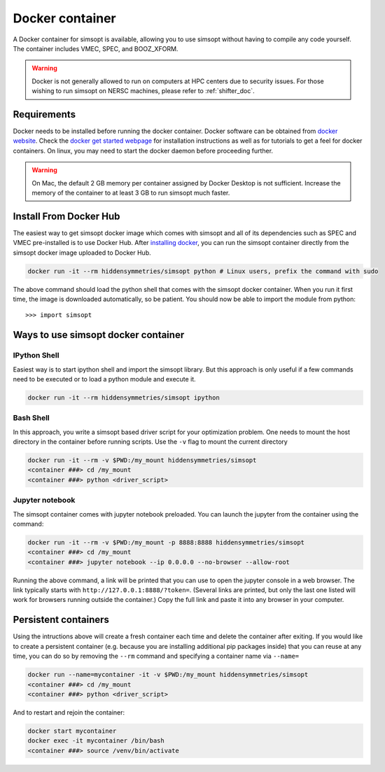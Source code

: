 .. _docker_doc:

Docker container
================

A Docker container for simsopt is available, allowing you to use
simsopt without having to compile any code yourself.  The container
includes VMEC, SPEC, and BOOZ_XFORM.

.. warning::

   Docker is not generally allowed to run on computers at HPC centers due to security issues.
   For those wishing to run simsopt on NERSC machines, please refer to :ref:`shifter_doc`.

Requirements
^^^^^^^^^^^^
Docker needs to be installed before running the docker container. Docker
software can be obtained from `docker website <https://docs.docker.com/get-docker/>`_.
Check the `docker get started webpage <https://docs.docker.com/get-started/>`_ for installation instructions 
as well as for tutorials to get a feel for docker containers. On linux, you may need to start the docker daemon
before proceeding further.

.. warning::

   On Mac, the default 2 GB memory per container assigned by Docker Desktop is not sufficient. Increase the memory of
   the container to at least 3 GB to run simsopt much faster.

Install From Docker Hub
^^^^^^^^^^^^^^^^^^^^^^^
The easiest way to get simsopt docker image which comes with simsopt and all of its dependencies such as
SPEC and VMEC pre-installed is to use Docker Hub. After 
`installing docker <https://docs.docker.com/get-started/>`_, you can run
the simsopt container directly from the simsopt docker image uploaded to
Docker Hub.

.. code-block::

   docker run -it --rm hiddensymmetries/simsopt python # Linux users, prefix the command with sudo

The above command should load the python shell that comes with the simsopt
docker container. When you run it first time, the image is downloaded
automatically, so be patient.  You should now be able to import the module from
python::

  >>> import simsopt

Ways to use simsopt docker container
^^^^^^^^^^^^^^^^^^^^^^^^^^^^^^^^^^^^

IPython Shell
-------------

Easiest way is to start ipython shell and import the simsopt
library. But this approach is only useful if a few commands need to be
executed or to load a python module and execute it.

.. code-block::

    docker run -it --rm hiddensymmetries/simsopt ipython

Bash Shell
----------

In this approach, you write a simsopt based driver script for your optimization problem. One
needs to mount the host directory in the container before running scripts. Use the ``-v`` flag 
to mount the current directory

.. code-block:: 

    docker run -it --rm -v $PWD:/my_mount hiddensymmetries/simsopt 
    <container ###> cd /my_mount
    <container ###> python <driver_script>

Jupyter notebook
----------------

The simsopt container comes with jupyter notebook preloaded. You can launch the jupyter from
the container using the command:

.. code-block::
   
    docker run -it --rm -v $PWD:/my_mount -p 8888:8888 hiddensymmetries/simsopt 
    <container ###> cd /my_mount
    <container ###> jupyter notebook --ip 0.0.0.0 --no-browser --allow-root 

Running the above command, a link will be printed that you can use to
open the jupyter console in a web browser. The link typically starts
with ``http://127.0.0.1:8888/?token=``. (Several links are printed,
but only the last one listed will work for browsers running outside
the container.) Copy the full link and paste it into any browser in
your computer.


Persistent containers
^^^^^^^^^^^^^^^^^^^^^

Using the intructions above will create a fresh container each time and delete the container after exiting.
If you would like to create a persistent container (e.g. because you are installing additional pip packages inside) that you can reuse at any time,
you can do so by removing the ``--rm`` command and specifying a container name via ``--name=``

.. code-block::

    docker run --name=mycontainer -it -v $PWD:/my_mount hiddensymmetries/simsopt
    <container ###> cd /my_mount
    <container ###> python <driver_script>

And to restart and rejoin the container:

.. code-block::

    docker start mycontainer
    docker exec -it mycontainer /bin/bash
    <container ###> source /venv/bin/activate
